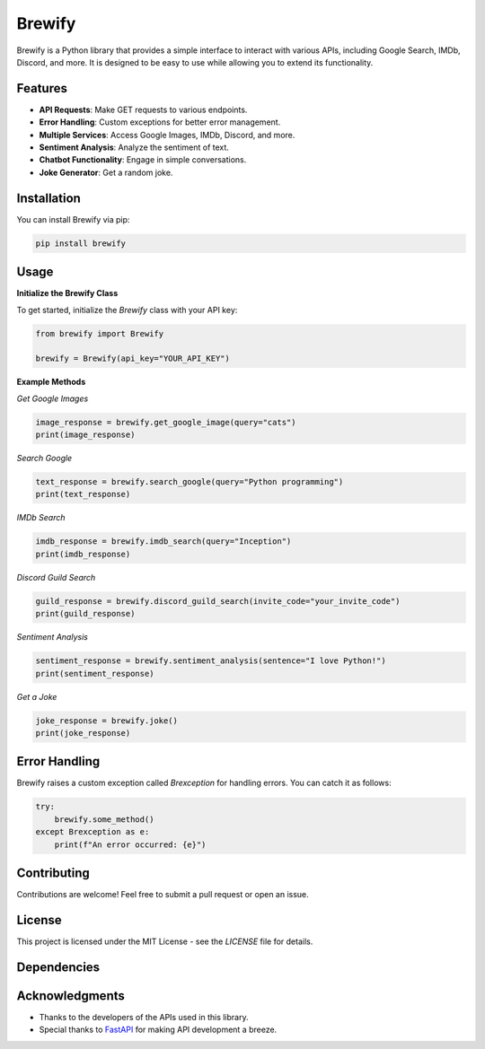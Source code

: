 Brewify
=======

.. image:: https://images-ext-1.discordapp.net/external/qG41hZHbsmNVc9WSE6aX3oVWi_LP39dQZjxZgdIdFLI/%3Fsize%3D1024/https/cdn.discordapp.com/avatars/1076140187471593492/bfea312390b3b52773f1358457d7261b.png?format=webp&quality=lossless&width=427&height=427
   :alt: Brew
   :height: 50px
   :width: 50px

Brewify is a Python library that provides a simple interface to interact with various APIs, including Google Search, IMDb, Discord, and more. It is designed to be easy to use while allowing you to extend its functionality.

Features
--------

- **API Requests**: Make GET requests to various endpoints.
- **Error Handling**: Custom exceptions for better error management.
- **Multiple Services**: Access Google Images, IMDb, Discord, and more.
- **Sentiment Analysis**: Analyze the sentiment of text.
- **Chatbot Functionality**: Engage in simple conversations.
- **Joke Generator**: Get a random joke.

Installation
------------

You can install Brewify via pip:

.. code-block:: bash

    pip install brewify

Usage
-----

**Initialize the Brewify Class**

To get started, initialize the `Brewify` class with your API key:

.. code-block:: python

    from brewify import Brewify

    brewify = Brewify(api_key="YOUR_API_KEY")

**Example Methods**

*Get Google Images*

.. code-block:: python

    image_response = brewify.get_google_image(query="cats")
    print(image_response)

*Search Google*

.. code-block:: python

    text_response = brewify.search_google(query="Python programming")
    print(text_response)

*IMDb Search*

.. code-block:: python

    imdb_response = brewify.imdb_search(query="Inception")
    print(imdb_response)

*Discord Guild Search*

.. code-block:: python

    guild_response = brewify.discord_guild_search(invite_code="your_invite_code")
    print(guild_response)

*Sentiment Analysis*

.. code-block:: python

    sentiment_response = brewify.sentiment_analysis(sentence="I love Python!")
    print(sentiment_response)

*Get a Joke*

.. code-block:: python

    joke_response = brewify.joke()
    print(joke_response)

Error Handling
--------------

Brewify raises a custom exception called `Brexception` for handling errors. You can catch it as follows:

.. code-block:: python

    try:
        brewify.some_method()
    except Brexception as e:
        print(f"An error occurred: {e}")

Contributing
------------

Contributions are welcome! Feel free to submit a pull request or open an issue.

License
-------

This project is licensed under the MIT License - see the `LICENSE` file for details.

Dependencies
-----

.. image:: https://cdn.simpleicons.org/python/cyan
   :alt: Python Icon
   :height: 50px
   :width: 50px
   :align: center
   :target: _blank

 

.. image:: https://cdn.simpleicons.org/fastapi/cyan
   :alt: FastAPI Icon
   :height: 50px
   :width: 50px
   :align: center
   :target: _blank



.. image:: https://cdn.simpleicons.org/pypi/cyan
   :alt: PyPI Icon
   :height: 50px
   :width: 50px
   :align: center
   :target: _blank

Acknowledgments
---------------

- Thanks to the developers of the APIs used in this library.
- Special thanks to `FastAPI <https://fastapi.tiangolo.com/>`_ for making API development a breeze.